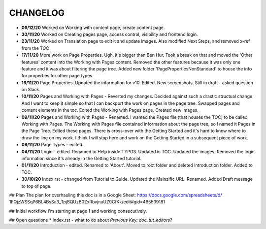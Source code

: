 =========
CHANGELOG
=========

*  **06/12/20** Worked on Working with content page, create content page.
*  **30/11/20** Worked on Creating pages page, access control, visibility and frontend login.
*  **23/11/20** Worked on Translation page to edit it and update images. Also
   modified Next Steps, and removed x-ref from the TOC
*  **17/11/20** More work on Page Properties. Ugh, it's bigger than Ben Hur.
   Took a break on that and moved the 'Other features' content into the Working
   with Pages content. Removed the other features because it was only one
   feature and it was about filtering the page tree. Added new folder
   'PagePropertiesNonStandard' to house the info for properties for other page
   types.
*  **16/11/20** Page Properties. Updated the information for v10. Edited. New
   screenshots. Still in draft - asked question on Slack.
*  **10/11/20** Pages and Working with Pages - Reverted my changes. Decided
   against such a drastic structual change. And I want to keep it simple
   so that I can backport the work on pages in the page tree. Swapped pages and
   content elements in the toc. Edited the Working with Pages page. Created new
   images.
*  **09/11/20** Pages and Working with Pages - Renamed. I wanted the Pages file
   (that houses the TOC) to be called Working with Pages. The Working with
   Pages file contained information about the page tree, so I named it Pages
   in the Page Tree. Edited these pages. There is cross-over with the Getting
   Started and it's hard to know where to draw the line on my work. I think I
   will stop here and work on the Getting Started in a subsequent piece of
   work.
*  **08/11/20** Page Types - edited.
*  **04/11/20** Login - edited. Renamed to Help inside TYPO3. Updated in TOC.
   Updated the images. Removed the login information since it's already in the
   Getting Started tutorial.
*  **01/11/20** Introduction - edited. Renamed to 'About'. Moved to root folder
   and deleted Introduction folder. Added to TOC.
*  **30/10/20** Index.rst - changed from Tutorial to Guide. Updated the
   Mainzific URL. Renamed. Added Draft message to top of page.


## Plan
The plan for overhauling this doc is in a Google Sheet:
https://docs.google.com/spreadsheets/d/
1FQjzWSSqP6BL4BsSa3_TpjBQUzB0ZxRbvjnuUZ9CfKk/edit#gid=485539181


## Initial workflow
I'm starting at page 1 and working consecutively.


## Open questions
* Index.rst - what to do about `Previous Key: doc_tut_editors`?
